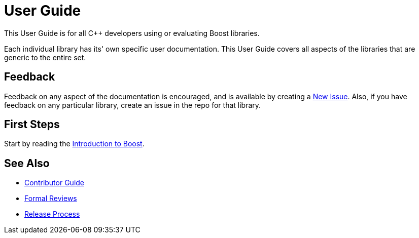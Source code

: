 = User Guide

This User Guide is for all C++ developers using or evaluating Boost libraries.

Each individual library has its' own specific user documentation.
This User Guide covers all aspects of the libraries that are generic to the entire set.

== Feedback

Feedback on any aspect of the documentation is encouraged, and is available by creating a https://github.com/cppalliance/site-docs/issues[New Issue].
Also, if you have feedback on any particular library, create an issue in the repo for that library.

== First Steps

Start by reading the xref:intro.adoc[Introduction to Boost].

== See Also

* https://stage.antora.cppalliance.org/doc/contributor-guide/index.html[Contributor Guide]
* https://stage.antora.cppalliance.org/doc/formal-reviews/index.html[Formal Reviews]
* https://stage.antora.cppalliance.org/doc/release-process/index.html[Release Process]

